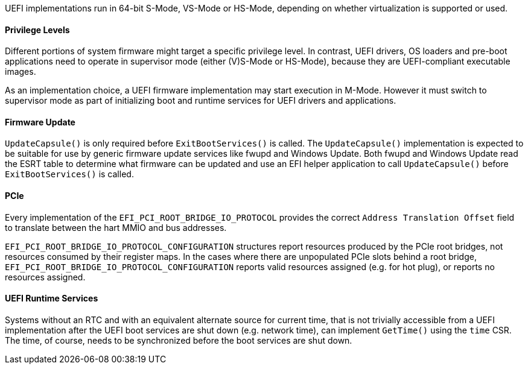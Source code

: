 UEFI implementations run in 64-bit S-Mode, VS-Mode or HS-Mode,
depending on whether virtualization is supported or used.

==== Privilege Levels

Different portions of system firmware might target a specific
privilege level. In contrast, UEFI drivers, OS loaders and
pre-boot applications need to operate in supervisor mode (either
(V)S-Mode or HS-Mode), because they are UEFI-compliant executable
images.

As an implementation choice, a UEFI firmware implementation may
start execution in M-Mode. However it must switch to supervisor
mode as part of initializing boot and runtime services for UEFI
drivers and applications.

[[uefi-guidance-firmware-update]]
==== Firmware Update

`UpdateCapsule()` is only required before `ExitBootServices()` is called.
The `UpdateCapsule()` implementation is expected to be suitable for use by generic firmware update services like fwupd and Windows Update. Both fwupd and Windows Update read the ESRT table to determine what firmware can be updated and use an EFI helper application to call `UpdateCapsule()` before `ExitBootServices()` is called.

[[uefi-guidance-pcie]]
==== PCIe

Every implementation of the `EFI_PCI_ROOT_BRIDGE_IO_PROTOCOL` provides the
correct `Address Translation Offset` field to translate between the hart
MMIO and bus addresses.

`EFI_PCI_ROOT_BRIDGE_IO_PROTOCOL_CONFIGURATION` structures report resources
produced by the PCIe root bridges, not resources consumed by their
register maps. In the cases where there are unpopulated PCIe slots
behind a root bridge, `EFI_PCI_ROOT_BRIDGE_IO_PROTOCOL_CONFIGURATION`
reports valid resources assigned (e.g. for hot plug), or reports no
resources assigned.

[[uefi-guidance-rt]]
==== UEFI Runtime Services

Systems without an RTC and with an equivalent alternate source for current time,
that is not trivially accessible from a UEFI implementation after the
UEFI boot services are shut down (e.g. network time), can implement `GetTime()`
using the `time` CSR. The time, of course, needs to be synchronized
before the boot services are shut down.
